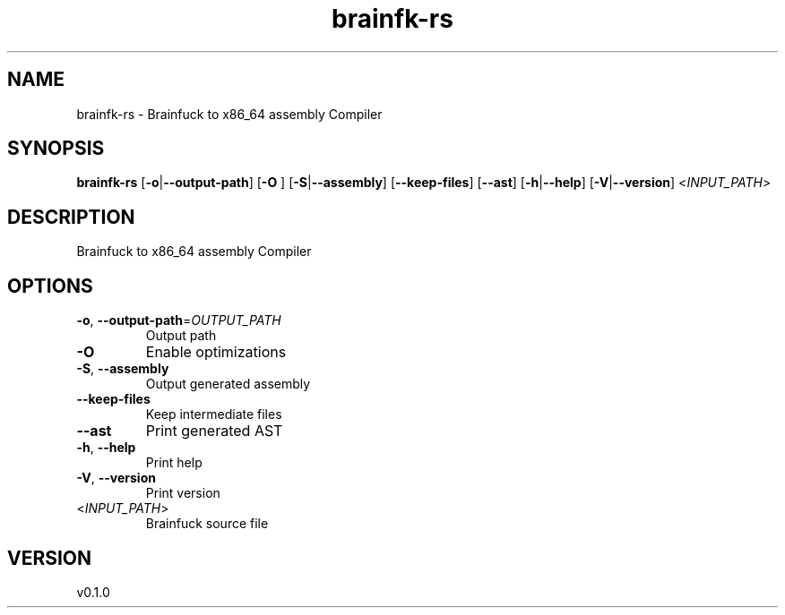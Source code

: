 .ie \n(.g .ds Aq \(aq
.el .ds Aq '
.TH brainfk-rs 1  "brainfk-rs 0.1.0" 
.SH NAME
brainfk-rs \- Brainfuck to x86_64 assembly Compiler
.SH SYNOPSIS
\fBbrainfk-rs\fR [\fB\-o\fR|\fB\-\-output\-path\fR] [\fB\-O \fR] [\fB\-S\fR|\fB\-\-assembly\fR] [\fB\-\-keep\-files\fR] [\fB\-\-ast\fR] [\fB\-h\fR|\fB\-\-help\fR] [\fB\-V\fR|\fB\-\-version\fR] <\fIINPUT_PATH\fR> 
.SH DESCRIPTION
Brainfuck to x86_64 assembly Compiler
.SH OPTIONS
.TP
\fB\-o\fR, \fB\-\-output\-path\fR=\fIOUTPUT_PATH\fR
Output path
.TP
\fB\-O\fR
Enable optimizations
.TP
\fB\-S\fR, \fB\-\-assembly\fR
Output generated assembly
.TP
\fB\-\-keep\-files\fR
Keep intermediate files
.TP
\fB\-\-ast\fR
Print generated AST
.TP
\fB\-h\fR, \fB\-\-help\fR
Print help
.TP
\fB\-V\fR, \fB\-\-version\fR
Print version
.TP
<\fIINPUT_PATH\fR>
Brainfuck source file
.SH VERSION
v0.1.0

